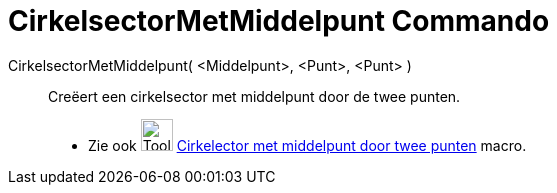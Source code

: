 = CirkelsectorMetMiddelpunt Commando
:page-en: commands/CircularSector
ifdef::env-github[:imagesdir: /nl/modules/ROOT/assets/images]

CirkelsectorMetMiddelpunt( <Middelpunt>, <Punt>, <Punt> )::
  Creëert een cirkelsector met middelpunt door de twee punten.
  * Zie ook image:Tool_Circle_Sector_Center_2Points.gif[Tool Circle Sector Center 2Points.gif,width=32,height=32]
  xref:/tools/Cirkelsector_met_middelpunt_door_twee_punten.adoc[Cirkelector met middelpunt door twee punten] macro.
